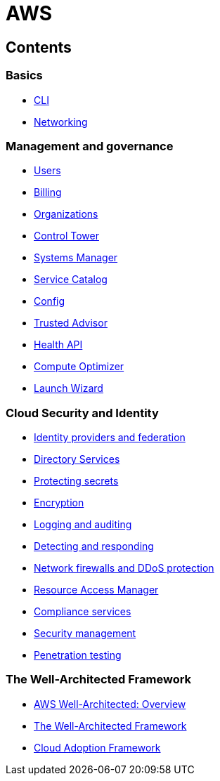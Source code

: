 = AWS

== Contents

=== Basics

* link:./basics/cli.adoc[CLI]
* link:./basics/networking.adoc[Networking]

=== Management and governance

* link:./management/users.adoc[Users]
* link:./management/billing.adoc[Billing]
* link:./management/organizations.adoc[Organizations]
* link:./management/control-tower.adoc[Control Tower]
* link:./management/systems-manager.adoc[Systems Manager]
* link:./management/service-catalog.adoc[Service Catalog]
* link:./management/config.adoc[Config]
* link:./management/trusted-advisor.adoc[Trusted Advisor]
* link:./management/health-api.adoc[Health API]
* link:./management/compute-optimizer.adoc[Compute Optimizer]
* link:./management/launch-wizard.adoc[Launch Wizard]

=== Cloud Security and Identity

* link:./security/identity-and-federation.adoc[Identity providers and federation]
* link:./security/directory-services.adoc[Directory Services]
* link:./security/protecting-secrets.adoc[Protecting secrets]
* link:./security/encryption.adoc[Encryption]
* link:./security/logging-auditing.adoc[Logging and auditing]
* link:./security/detect-respond.adoc[Detecting and responding]
* link:./security/firewalls-ddos.adoc[Network firewalls and DDoS protection]
* link:./security/resource-access-manager.adoc[Resource Access Manager]
* link:./security/compliance-services.adoc[Compliance services]
* link:./security/security-management.adoc[Security management]
* link:./security/penetration-testing.adoc[Penetration testing]

=== The Well-Architected Framework

* link:./well-architected/overview.adoc[AWS Well-Architected: Overview]
* link:./well-architected/framework.adoc[The Well-Architected Framework]
* link:./well-architected/adoption.adoc[Cloud Adoption Framework]
